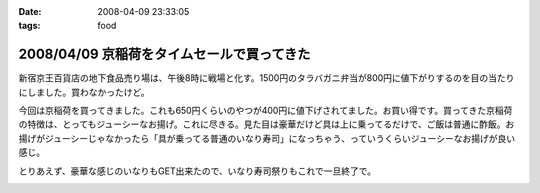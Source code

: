 :date: 2008-04-09 23:33:05
:tags: food

===========================================
2008/04/09 京稲荷をタイムセールで買ってきた
===========================================

新宿京王百貨店の地下食品売り場は、午後8時に戦場と化す。1500円のタラバガニ弁当が800円に値下がりするのを目の当たりにしました。買わなかったけど。

今回は京稲荷を買ってきました。これも650円くらいのやつが400円に値下げされてました。お買い得です。買ってきた京稲荷の特徴は、とってもジューシーなお揚げ。これに尽きる。見た目は豪華だけど具は上に乗ってるだけで、ご飯は普通に酢飯。お揚げがジューシーじゃなかったら「具が乗ってる普通のいなり寿司」になっちゃう、っていうくらいジューシーなお揚げが良い感じ。

とりあえず、豪華な感じのいなりもGET出来たので、いなり寿司祭りもこれで一旦終了で。


.. :extend type: text/html
.. :extend:



.. image:: 20080409_kyouto_inari.*
   :width: 33%

